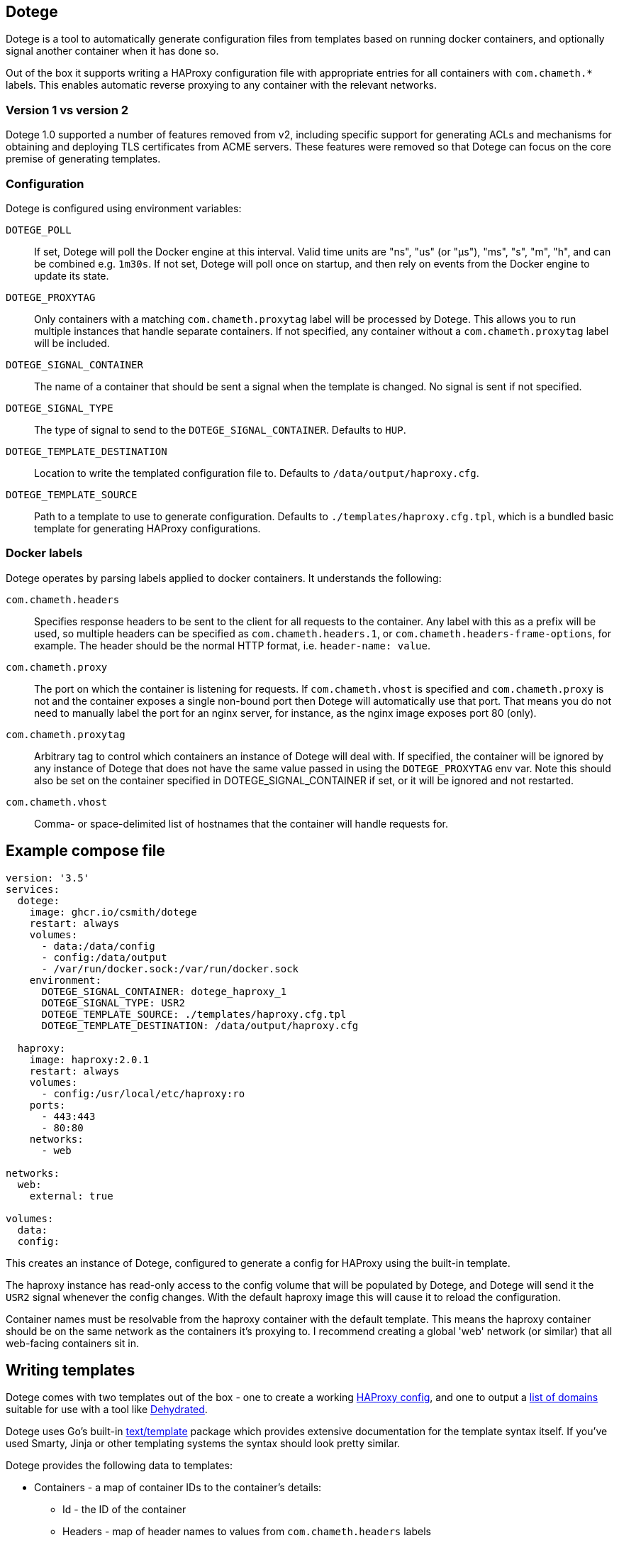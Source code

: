 == Dotege

Dotege is a tool to automatically generate configuration files from templates
based on running docker containers, and optionally signal another container
when it has done so.

Out of the box it supports writing a HAProxy configuration file with
appropriate entries for all containers with `com.chameth.*` labels.
This enables automatic reverse proxying to any container with the
relevant networks.

=== Version 1 vs version 2

Dotege 1.0 supported a number of features removed from v2, including specific
support for generating ACLs and mechanisms for obtaining and deploying TLS
certificates from ACME servers. These features were removed so that Dotege
can focus on the core premise of generating templates.

=== Configuration

Dotege is configured using environment variables:

`DOTEGE_POLL`::
If set, Dotege will poll the Docker engine at this interval. Valid time units
are "ns", "us" (or "µs"), "ms", "s", "m", "h", and can be combined e.g. `1m30s`.
If not set, Dotege will poll once on startup, and then rely on events from the
Docker engine to update its state.

`DOTEGE_PROXYTAG`::
Only containers with a matching `com.chameth.proxytag` label will be processed by
Dotege. This allows you to run multiple instances that handle separate containers.
If not specified, any container without a `com.chameth.proxytag` label will be
included.

`DOTEGE_SIGNAL_CONTAINER`::
The name of a container that should be sent a signal when the template is changed.
No signal is sent if not specified.

`DOTEGE_SIGNAL_TYPE`::
The type of signal to send to the `DOTEGE_SIGNAL_CONTAINER`. Defaults to `HUP`.

`DOTEGE_TEMPLATE_DESTINATION`::
Location to write the templated configuration file to. Defaults to `/data/output/haproxy.cfg`.

`DOTEGE_TEMPLATE_SOURCE`::
Path to a template to use to generate configuration. Defaults to `./templates/haproxy.cfg.tpl`,
which is a bundled basic template for generating HAProxy configurations.

=== Docker labels

Dotege operates by parsing labels applied to docker containers. It understands the following:

`com.chameth.headers`::
Specifies response headers to be sent to the client for all requests to the container. Any
label with this as a prefix will be used, so multiple headers can be specified as
`com.chameth.headers.1`, or `com.chameth.headers-frame-options`, for example. The header
should be the normal HTTP format, i.e. `header-name: value`.

`com.chameth.proxy`::
The port on which the container is listening for requests. If `com.chameth.vhost` is specified
and `com.chameth.proxy` is not and the container exposes a single non-bound port then Dotege
will automatically use that port. That means you do not need to manually label the port for an
nginx server, for instance, as the nginx image exposes port 80 (only).

`com.chameth.proxytag`::
Arbitrary tag to control which containers an instance of Dotege will deal with. If specified,
the container will be ignored by any instance of Dotege that does not have the same value
passed in using the `DOTEGE_PROXYTAG` env var.  Note this should also be set on the container
specified in DOTEGE_SIGNAL_CONTAINER if set, or it will be ignored and not restarted.

`com.chameth.vhost`::
Comma- or space-delimited list of hostnames that the container will handle requests for.

== Example compose file

[source,yaml]
----
version: '3.5'
services:
  dotege:
    image: ghcr.io/csmith/dotege
    restart: always
    volumes:
      - data:/data/config
      - config:/data/output
      - /var/run/docker.sock:/var/run/docker.sock
    environment:
      DOTEGE_SIGNAL_CONTAINER: dotege_haproxy_1
      DOTEGE_SIGNAL_TYPE: USR2
      DOTEGE_TEMPLATE_SOURCE: ./templates/haproxy.cfg.tpl
      DOTEGE_TEMPLATE_DESTINATION: /data/output/haproxy.cfg

  haproxy:
    image: haproxy:2.0.1
    restart: always
    volumes:
      - config:/usr/local/etc/haproxy:ro
    ports:
      - 443:443
      - 80:80
    networks:
      - web

networks:
  web:
    external: true

volumes:
  data:
  config:
----

This creates an instance of Dotege, configured to generate a config for HAProxy
using the built-in template.

The haproxy instance has read-only access to the config volume that will be
populated by Dotege, and Dotege will send it the `USR2` signal whenever
the config changes. With the default haproxy image this will cause it
to reload the configuration.

Container names must be resolvable from the haproxy container with the default
template. This means the haproxy container should be on the same network as
the containers it's proxying to. I recommend creating a global 'web' network
(or similar) that all web-facing containers sit in.

== Writing templates

Dotege comes with two templates out of the box - one to create a working
link:templates/haproxy.cfg.tpl[HAProxy config], and one to output a
link:templates/domains.txt.tpl[list of domains] suitable for use with a
tool like https://github.com/dehydrated-io/dehydrated/[Dehydrated].

Dotege uses Go's built-in https://golang.org/pkg/text/template/[text/template]
package which provides extensive documentation for the template syntax itself.
If you've used Smarty, Jinja or other templating systems the syntax should look
pretty similar.

Dotege provides the following data to templates:

* Containers - a map of container IDs to the container's details:
** Id - the ID of the container
** Headers - map of header names to values from `com.chameth.headers` labels
** Labels - map of all label names to values
** Name - the name of the container
** Port - the port the container accepts traffic on, or -1 if it couldn't be determined
** Ports - all ports exposed by the container
** ShouldProxy - boolean indicating whether the container has a hostname and port
* Hostnames - a map of known primary hostnames to their details:
** Alternatives - a map of alternate names for this hostname
** AuthGroup - the name of the group users must be a member of to access this hostname (if RequiresAuth is true)
** Containers - all containers that accept traffic for this hostname
** Headers - map of header names to values from `com.chameth.headers` labels
** Name - the name of the primary hostname

Most templates will want to act on the `Hostnames` data primarily, as this groups up
containers that accept traffic to the same domains, and avoids having to deal with
containers that aren't configured for use with Dotege.

== Contributing

Contributions are welcome! Please raise an issue if you have any feature requests or spot a bug, or open a pull
request if you want to suggest any code changes.

== Licence and credits

Dotege is licensed under the MIT licence. A full copy of the licence is available in
the link:LICENCE[LICENCE] file.

Dotege makes use of a number of third-party libraries. See the link:go.mod[go.mod] file
for a list of direct dependencies. Users of the docker image will find a copy of the
relevant licence and notice files under the `/notices` directory in the image.
